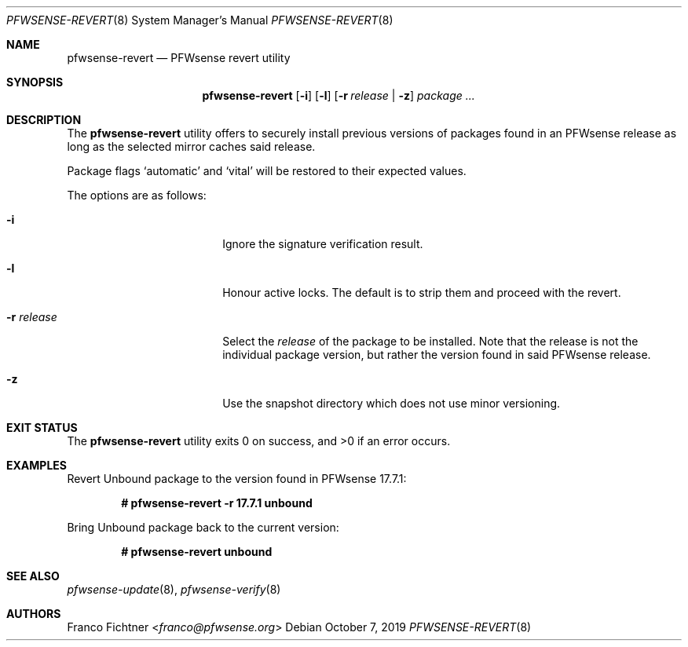 .\"
.\" Copyright (c) 2016-2022 Franco Fichtner <franco@pfwsense.org>
.\" Copyright (c) 2017 Marco Woitschitzky <woi@posteo.de>
.\"
.\" Redistribution and use in source and binary forms, with or without
.\" modification, are permitted provided that the following conditions
.\" are met:
.\"
.\" 1. Redistributions of source code must retain the above copyright
.\"    notice, this list of conditions and the following disclaimer.
.\"
.\" 2. Redistributions in binary form must reproduce the above copyright
.\"    notice, this list of conditions and the following disclaimer in the
.\"    documentation and/or other materials provided with the distribution.
.\"
.\" THIS SOFTWARE IS PROVIDED BY THE AUTHOR AND CONTRIBUTORS ``AS IS'' AND
.\" ANY EXPRESS OR IMPLIED WARRANTIES, INCLUDING, BUT NOT LIMITED TO, THE
.\" IMPLIED WARRANTIES OF MERCHANTABILITY AND FITNESS FOR A PARTICULAR PURPOSE
.\" ARE DISCLAIMED.  IN NO EVENT SHALL THE AUTHOR OR CONTRIBUTORS BE LIABLE
.\" FOR ANY DIRECT, INDIRECT, INCIDENTAL, SPECIAL, EXEMPLARY, OR CONSEQUENTIAL
.\" DAMAGES (INCLUDING, BUT NOT LIMITED TO, PROCUREMENT OF SUBSTITUTE GOODS
.\" OR SERVICES; LOSS OF USE, DATA, OR PROFITS; OR BUSINESS INTERRUPTION)
.\" HOWEVER CAUSED AND ON ANY THEORY OF LIABILITY, WHETHER IN CONTRACT, STRICT
.\" LIABILITY, OR TORT (INCLUDING NEGLIGENCE OR OTHERWISE) ARISING IN ANY WAY
.\" OUT OF THE USE OF THIS SOFTWARE, EVEN IF ADVISED OF THE POSSIBILITY OF
.\" SUCH DAMAGE.
.\"
.Dd October 7, 2019
.Dt PFWSENSE-REVERT 8
.Os
.Sh NAME
.Nm pfwsense-revert
.Nd PFWsense revert utility
.Sh SYNOPSIS
.Nm
.Op Fl i
.Op Fl l
.Op Fl r Ar release | Fl z
.Ar package ...
.Sh DESCRIPTION
The
.Nm
utility offers to securely install previous versions of packages found
in an PFWsense release as long as the selected mirror caches said release.
.Pp
Package flags
.Sq automatic
and
.Sq vital
will be restored to their expected values.
.Pp
The options are as follows:
.Bl -tag -width ".Fl r Ar release" -offset indent
.It Fl i
Ignore the signature verification result.
.It Fl l
Honour active locks.
The default is to strip them and proceed with the revert.
.It Fl r Ar release
Select the
.Ar release
of the package to be installed.
Note that the release is not the individual package version,
but rather the version found in said PFWsense release.
.It Fl z
Use the snapshot directory which does not use minor versioning.
.El
.Sh EXIT STATUS
.Ex -std
.Sh EXAMPLES
Revert Unbound package to the version found in PFWsense 17.7.1:
.Pp
.Dl # pfwsense-revert -r 17.7.1 unbound
.Pp
Bring Unbound package back to the current version:
.Pp
.Dl # pfwsense-revert unbound
.Pp
.Sh SEE ALSO
.Xr pfwsense-update 8 ,
.Xr pfwsense-verify 8
.Sh AUTHORS
.An Franco Fichtner Aq Mt franco@pfwsense.org
